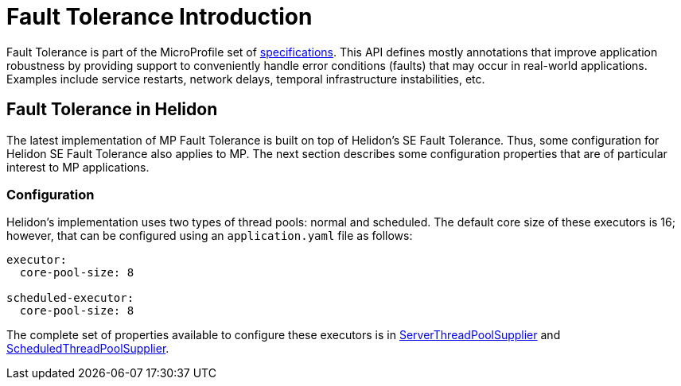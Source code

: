 ///////////////////////////////////////////////////////////////////////////////

    Copyright (c) 2020 Oracle and/or its affiliates.

    Licensed under the Apache License, Version 2.0 (the "License");
    you may not use this file except in compliance with the License.
    You may obtain a copy of the License at

        http://www.apache.org/licenses/LICENSE-2.0

    Unless required by applicable law or agreed to in writing, software
    distributed under the License is distributed on an "AS IS" BASIS,
    WITHOUT WARRANTIES OR CONDITIONS OF ANY KIND, either express or implied.
    See the License for the specific language governing permissions and
    limitations under the License.

///////////////////////////////////////////////////////////////////////////////

= Fault Tolerance Introduction
:h1Prefix: MP
:pagename: faulttolerance-introduction
:description: Fault Tolerance Introduction
:keywords: helidon, webserver, faulttolerance, mp
:fault-tolerance-spec-url: https://github.com/eclipse/microprofile-fault-tolerance
:scheduled-executor-config: https://helidon.io/docs/v2/apidocs/io.helidon.common.configurable/io/helidon/common/configurable/ScheduledThreadPoolSupplier.Builder.html#config(io.helidon.config.Config)
:executor-config: https://helidon.io/docs/v2/apidocs/io.helidon.common.configurable/io/helidon/common/configurable/ThreadPoolSupplier.Builder.html#config(io.helidon.config.Config)

Fault Tolerance is part of the MicroProfile set of {fault-tolerance-spec-url}[specifications]. This API defines mostly
annotations that improve application robustness by providing support to conveniently handle
error conditions (faults) that may occur in real-world applications. Examples include
service restarts, network delays, temporal infrastructure instabilities, etc.

== Fault Tolerance in Helidon

The latest implementation of MP Fault Tolerance is built on top of Helidon's SE
Fault Tolerance. Thus, some configuration for Helidon SE Fault
Tolerance also applies to MP. The next section describes some
configuration properties that are of particular interest to MP applications.

=== Configuration

Helidon's implementation uses two types of thread pools: normal and scheduled. The default
core size of these executors is 16; however, that can be configured using an `application.yaml`
file as follows:

[source,yaml]
----
executor:
  core-pool-size: 8

scheduled-executor:
  core-pool-size: 8
----

The complete set of properties available to configure these executors is in
{executor-config}[ServerThreadPoolSupplier] and
{scheduled-executor-config}[ScheduledThreadPoolSupplier].

